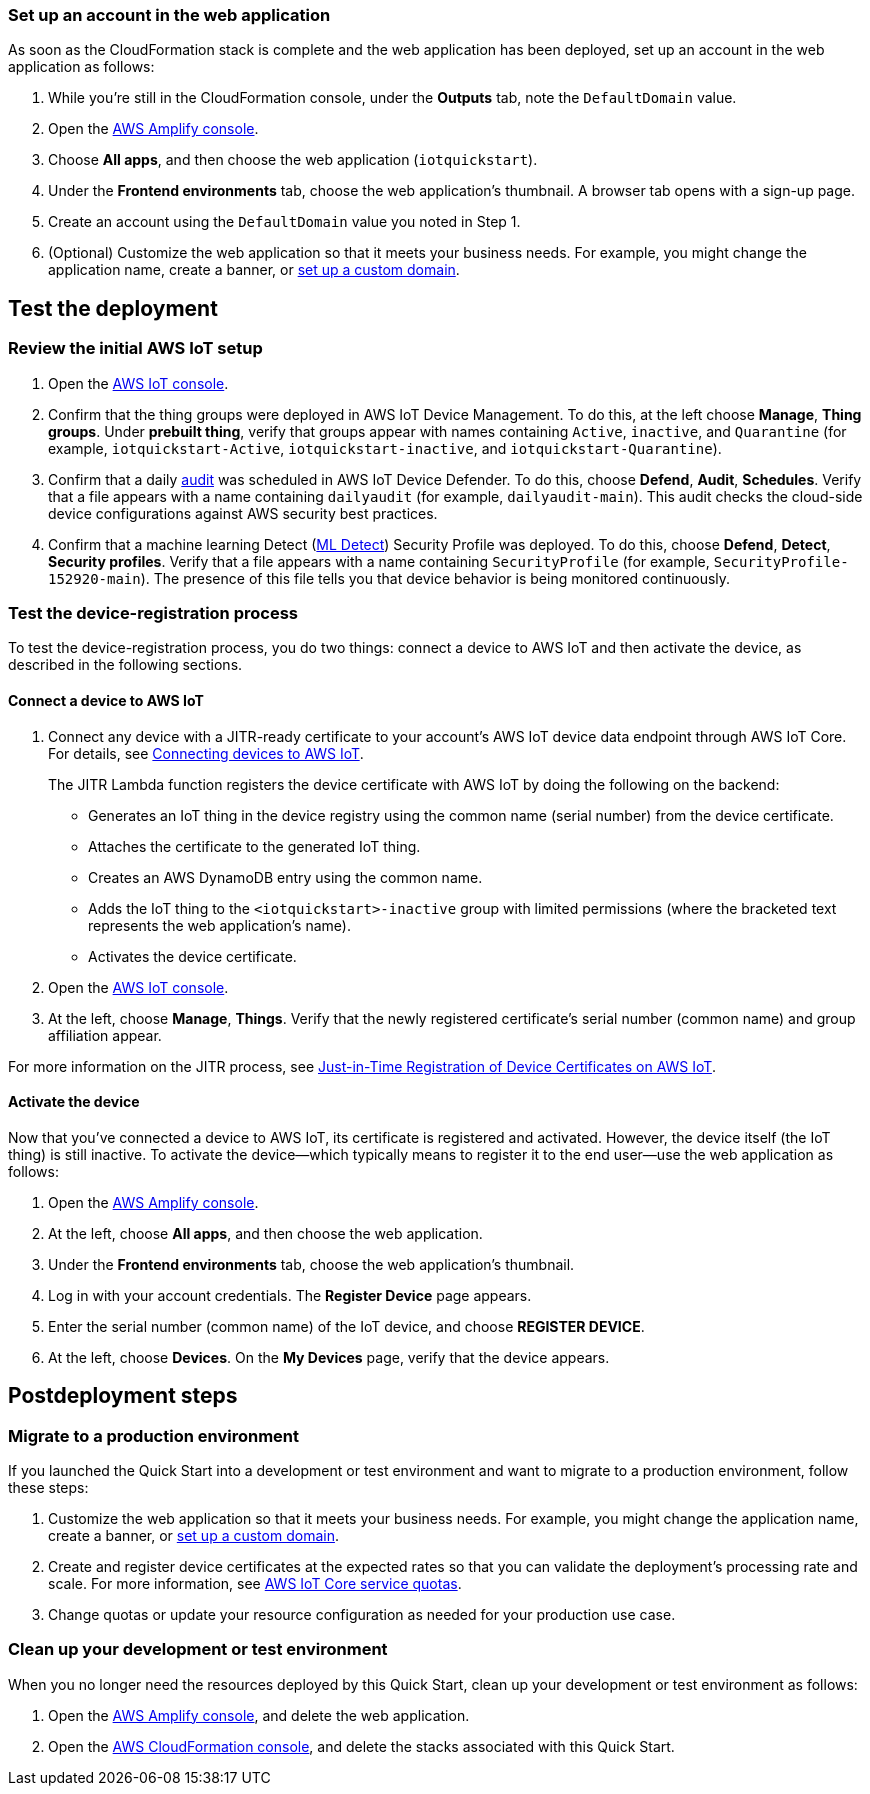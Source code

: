 === Set up an account in the web application

As soon as the CloudFormation stack is complete and the web application has been deployed, set up an account in the web application as follows:

. While you're still in the CloudFormation console, under the *Outputs* tab, note the `DefaultDomain` value. 
. Open the https://console.aws.amazon.com/amplify/[AWS Amplify console^].
. Choose *All apps*, and then choose the web application (`iotquickstart`).
. Under the *Frontend environments* tab, choose the web application's thumbnail. A browser tab opens with a sign-up page.
. Create an account using the `DefaultDomain` value you noted in Step 1.
. (Optional) Customize the web application so that it meets your business needs. For example, you might change the application name, create a banner, or https://docs.aws.amazon.com/amplify/latest/userguide/custom-domains.html[set up a custom domain^].

== Test the deployment

=== Review the initial AWS IoT setup

. Open the https://console.aws.amazon.com/iot/[AWS IoT console^].

. Confirm that the thing groups were deployed in AWS IoT Device Management. To do this, at the left choose *Manage*, *Thing groups*. Under *prebuilt thing*, verify that groups appear with names containing `Active`, `inactive`, and `Quarantine` (for example, `iotquickstart-Active`, `iotquickstart-inactive`, and `iotquickstart-Quarantine`).

. Confirm that a daily https://docs.aws.amazon.com/iot/latest/developerguide/device-defender-audit.html[audit^] was scheduled in AWS IoT Device Defender. To do this, choose *Defend*, *Audit*, *Schedules*. Verify that a file appears with a name containing `dailyaudit` (for example, `dailyaudit-main`). This audit checks the cloud-side device configurations against AWS security best practices.

. Confirm that a machine learning Detect (https://docs.aws.amazon.com/iot/latest/developerguide/dd-detect-ml.html[ML Detect^]) Security Profile was deployed. To do this, choose *Defend*, *Detect*, *Security profiles*. Verify that a file appears with a name containing `SecurityProfile` (for example, `SecurityProfile-152920-main`). The presence of this file tells you that device behavior is being monitored continuously.

=== Test the device-registration process 

To test the device-registration process, you do two things: connect a device to AWS IoT and then activate the device, as described in the following sections.

==== Connect a device to AWS IoT

. Connect any device with a JITR-ready certificate to your account's AWS IoT device data endpoint through AWS IoT Core. For details, see https://docs.aws.amazon.com/iot/latest/developerguide/iot-connect-devices.html[Connecting devices to AWS IoT^].
+
The JITR Lambda function registers the device certificate with AWS IoT by doing the following on the backend: 
+
* Generates an IoT thing in the device registry using the common name (serial number) from the device certificate.
* Attaches the certificate to the generated IoT thing.
* Creates an AWS DynamoDB entry using the common name.
* Adds the IoT thing to the `<iotquickstart>-inactive` group with limited permissions (where the bracketed text represents the web application's name).
* Activates the device certificate.

. Open the https://console.aws.amazon.com/iot/[AWS IoT console^].
. At the left, choose *Manage*, *Things*. Verify that the newly registered certificate's serial number (common name) and group affiliation appear.

For more information on the JITR process, see https://aws.amazon.com/blogs/iot/just-in-time-registration-of-device-certificates-on-aws-iot/[Just-in-Time Registration of Device Certificates on AWS IoT^].

==== Activate the device

Now that you've connected a device to AWS IoT, its certificate is registered and activated. However, the device itself (the IoT thing) is still inactive. To activate the device—which typically means to register it to the end user—use the web application as follows:

. Open the https://console.aws.amazon.com/amplify/[AWS Amplify console^].  
. At the left, choose *All apps*, and then choose the web application.
. Under the *Frontend environments* tab, choose the web application's thumbnail.
. Log in with your account credentials. The *Register Device* page appears.
. Enter the serial number (common name) of the IoT device, and choose *REGISTER DEVICE*.
. At the left, choose *Devices*. On the *My Devices* page, verify that the device appears.

== Postdeployment steps

=== Migrate to a production environment

If you launched the Quick Start into a development or test environment and want to migrate to a production environment, follow these steps:

. Customize the web application so that it meets your business needs. For example, you might change the application name, create a banner, or https://docs.aws.amazon.com/amplify/latest/userguide/custom-domains.html[set up a custom domain^].

. Create and register device certificates at the expected rates so that you can validate the deployment's processing rate and scale. For more information, see https://docs.aws.amazon.com/general/latest/gr/iot-core.html#limits_iot[AWS IoT Core service quotas^].

. Change quotas or update your resource configuration as needed for your production use case. 

=== Clean up your development or test environment

When you no longer need the resources deployed by this Quick Start, clean up your development or test environment as follows:

. Open the https://console.aws.amazon.com/amplify/[AWS Amplify console^], and delete the web application.
. Open the https://console.aws.amazon.com/cloudformation/[AWS CloudFormation console^], and delete the stacks associated with this Quick Start.